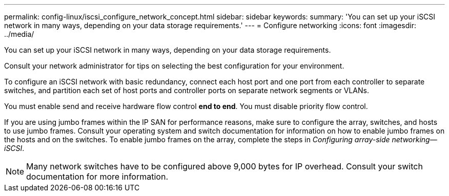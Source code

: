 ---
permalink: config-linux/iscsi_configure_network_concept.html
sidebar: sidebar
keywords: 
summary: 'You can set up your iSCSI network in many ways, depending on your data storage requirements.'
---
= Configure networking
:icons: font
:imagesdir: ../media/

[.lead]
You can set up your iSCSI network in many ways, depending on your data storage requirements.

Consult your network administrator for tips on selecting the best configuration for your environment.

To configure an iSCSI network with basic redundancy, connect each host port and one port from each controller to separate switches, and partition each set of host ports and controller ports on separate network segments or VLANs.

You must enable send and receive hardware flow control *end to end*. You must disable priority flow control.

If you are using jumbo frames within the IP SAN for performance reasons, make sure to configure the array, switches, and hosts to use jumbo frames. Consult your operating system and switch documentation for information on how to enable jumbo frames on the hosts and on the switches. To enable jumbo frames on the array, complete the steps in _Configuring array-side networking--iSCSI_.

NOTE: Many network switches have to be configured above 9,000 bytes for IP overhead. Consult your switch documentation for more information.
